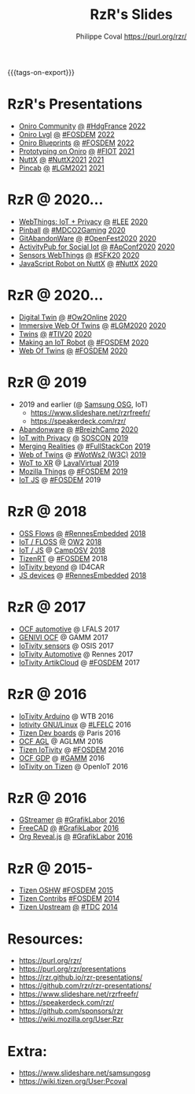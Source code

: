 #+TITLE: RzR's Slides
#+AUTHOR: Philippe Coval <https://purl.org/rzr/>
#+EMAIL: rzr@users.sf.net
#+OPTIONS: num:nil, timestamp:nil, toc:nil
#+REVEAL_ROOT: https://cdn.jsdelivr.net/gh/hakimel/reveal.js@4.1.0/
#+REVEAL_HLEVEL: 1
#+REVEAL_THEME: night
#+MACRO: tags-on-export (eval (format "%s" (cond ((org-export-derived-backend-p org-export-current-backend 'md) "#+OPTIONS: tags:1") ((org-export-derived-backend-p org-export-current-backend 'reveal) "#+OPTIONS: tags:nil, timestamp:nil, reveal_title_slide:nil"))))
{{{tags-on-export}}}

* RzR's Presentations

  - [[./oniro-community][Oniro Community]]
    [[./oniro-community/index.html?print-pdf][@]]
    [[https://www.meetup.com/fr-FR/hdg-france-huawei-developer-group/events/284042519/][#HdgFrance]]
    [[https://twitter.com/Oniro_Project/status/1513499031049281537#OniroCommunity][2022]]
  - [[./oniro-lvgl][Oniro Lvgl]]
    [[./oniro-lvgl/index.html?print-pdf][@]]
    [[https://fosdem.org/2022/schedule/event/lvgl/][#FOSDEM]]
    [[https://mastodon.social/web/@rzr/107763046337610660#LVGL][2022]]
  - [[./oniro-blueprints][Oniro Blueprints]]
    [[./oniro-blueprints/index.html?print-pdf][@]]
    [[https://fosdem.org/2022/schedule/event/oniro_blueprints/][#FOSDEM]]
    [[https://mastodon.social/web/@rzr/107609121699844601##FOSDEM2022][2022]]
  - [[./oniro][Prototyping on Oniro]]
    [[./oniro/index.html?print-pdf][@]]
    [[https://future-iot.org/2021/12/02/4th-future-iot-philippe-coval-keynote-prototyping-on-oniro/#2021][#FIOT]]
    [[https://mastodon.social/@rzr/107359651012381360#Fiot2021][2021]]
  - [[./nuttx][NuttX]]
    [[./nuttx/index.html?print-pdf][@]]
    [[https://nuttx.events/#2021][#NuttX2021]]
    [[https://mastodon.social/@rzr/106793719128282493#NuttX2021][2021]]
  - [[./pincab][Pincab]]
    [[./pincab/index.html?print-pdf][@]]
    [[https://libregraphicsmeeting.org/2021/en/program.html][#LGM2021]]
    [[https://pleroma.debian.social/notice/A6ngRnmxQfcQzaSu3c][2021]]
* RzR @ 2020...
  - [[./webthings][WebThings: IoT + Privacy]]
    [[./webthings/index.html?print-pdf][@]]
    [[https://liveembedded.virtualconference.com/5fb2716a04fdfb001b5d9f42][#LEE]]
    [[https://mastodon.social/@rzr/105230822997019822#LEE][2020]]
  - [[./pinball][Pinball]]
    [[./pinball/index.html?print-pdf][@]]
    [[https://mdco2.mini.debconf.org/talks/23-my-diy-pinball-on-debian/#][#MDCO2Gaming]]
    [[https://pleroma.debian.social/notice/A0qnM9okhFaIHYpLNo][2020]]
  - [[./abandonware/][GitAbandonWare]]
    [[./abandonware/index.html?print-pdf][@]]
    [[https://community.mozilla.org/en/events/openfest2020/][#OpenFest2020]]
    [[https://mastodon.social/@rzr/105088997142553549#GitAbandonware:2020:][2020]]
  - [[./activitypub-iot/][ActivityPub for Social Iot]]
    [[./activitypub-iot/index.html?print-pdf][@]]
    [[https://socialhub.activitypub.rocks/t/iot-meets-socialweb-using-activitypub/952#activity-pubiot][#ApConf2020]]
    [[https://purl.org/rzr/social#20201003][2020]]
  - [[./sensors-webthings/][Sensors WebThings]]
    [[./sensors-webthings/index.html?print-pdf][@]]
    [[https://sfk.flossk.org/?schedule=sensing-reality-with-wot-on-microcontrollers#][#SFK20]]
    [[https://mastodon.cloud/@FLOSSK/104909087113385520#SFK20#][2020]]
  - [[./nuttx-js-robot/][JavaScript Robot on NuttX]]
    [[./nuttx-js-robot/index.html?print-pdf][@]]
    [[https://nuttx.events/][#NuttX]]
    [[https://mastodon.social/@rzr/104686830933187933#nuttx#][2020]]
* RzR @ 2020...
  - [[./digital-twin/][Digital Twin]]
    [[./digital-twin/index.html?print-pdf][@]]
    [[https://www.ow2con.org/view/2020/Program?year=2020&event=OW2Online#][#Ow2Online]]
    [[https://twitter.com/ow2/status/1260487735321726981#:ow2con:weboftwins:#][2020]]
  - [[./immersive-twins/][Immersive Web Of Twins]]
    [[./immersive-twins/index.html?print-pdf][@]]
    [[https://libregraphicsmeeting.org/2020/en/program.html][#LGM2020]]
    [[https://mastodon.social/@rzr/104211757571114777][2020]]
  - [[./twins/][Twins]]
    [[./twins/index.html?print-pdf][@]]
    [[http://techinn.vitrecommunaute.bzh/#][#TIV20]]
    [[https://twitter.com/RzrFreeFr/status/1230800219228573697#Tiv20][2020]]
  - [[./iot-robot/][Making an IoT Robot]]
    [[./iot-robot/index.html?print-pdf][@]]
    [[https://fosdem.org/2020/schedule/event/iotnuttx/#][#FOSDEM]]
    [[https://mastodon.social/@rzr/103595181296044323][2020]]
  - [[./web-of-twins/][Web Of Twins]]
    [[./web-of-twins/index.html?print-pdf][@]]
    [[https://fosdem.org/2020/schedule/event/web_of_twins/#][#FOSDEM]]
    [[https://twitter.com/RzrFreeFr/status/1224388409004896256][2020]]
* RzR @ 2019
  - 2019 and earlier (@ [[https://www.slideshare.net/SamsungOSG/][Samsung OSG]], IoT)
    - https://www.slideshare.net/rzrfreefr/
    - https://speakerdeck.com/rzr/
  - [[./abandonware/][Abandonware]]
    [[./abandonware/index.html?print-pdf][@]]
    [[https://www.breizhcamp.org/conference/programme/][#BreizhCamp]]
    [[https://twitter.com/RzrFreeFr/status/1243569839886696451#BreizhCamp#][2020]]
  - [[./iot-privacy/][IoT with Privacy]]
    [[https://www.sosconhistory.net/soscon2019/content/data/session/Day%202_1150_3.pdf][@]]
    [[https://www.sosconhistory.net/soscon2019/#][SOSCON]]
    [[http://purl.org/rzr/privacy][2019]]
  - [[https://www.slideshare.net/rzrfreefr/aframewebthing20190710][Merging Realities]]
    @
    [[https://skillsmatter.com/skillscasts/13873-merging-realities-using-the-web-to-bring-the-internet-of-things-to-high-end-augmented-reality#aframe-webthing#][#FullStackCon]]
    [[http://purl.org/aframe-webthing#][2019]]
  - [[https://www.slideshare.net/rzrfreefr/weboftwins20190604rzr][Web of Twins]]
    @
    [[https://www.w3.org/WoT/ws-2019/][#WotWs2 (W3C)]]
    [[https://mastodon.social/@rzr/104200209539737753#WotWs2][2019]]
  - [[./wotxr/#https://www.slideshare.net/rzrfreefr/wotxr20190320rzr][WoT to XR]]
    @
    [[https://www.laval-virtual.com/fr/speakers-2019/][LavalVirtual]]
    [[https://mastodon.social/web/@rzr/105451976836243904#wotxr][2019]]
  - [[https://archive.fosdem.org/2019/schedule/event/project_things/][Mozilla Things]]
    @
    [[https://archive.fosdem.org/2019/schedule/speaker/philippe_coval/][#FOSDEM]]
    [[https://twitter.com/rafspiny/status/1091699571904925696][2019]]
  - [[https://www.slideshare.net/rzrfreefr/iotjavascript2019fosdem][IoT JS]]
    @
    [[https://archive.fosdem.org/2019/schedule/speaker/philippe_coval/][#FOSDEM]]
    2019
   
* RzR @ 2018

  - [[./flows/#https://www.slideshare.net/slideshow/embed_code/key/7Uw6s6spiRGSgU#updownstreamflows20190411rzr/][OSS Flows]]
    [[https://www.slideshare.net/rzrfreefr/updownstreamflows20190411rzr#][@]]
    [[https://twitter.com/hashtag/RennesEmbedded][#RennesEmbedded]]
    [[https://twitter.com/RzrFreeFr/status/1117793531857440768][2018]]
  - [[https://www.slideshare.net/slideshow/embed_code/key/luOzImssKDS0Ps#https://www.slideshare.net/SamsungOSG/the-complex-iot-equation-and-floss-solutions-101449596][IoT / FLOSS]]
    [[https://www.youtube-nocookie.com/embed/QSuiBNi8iws#IotOw2con2018][@]]
    [[https://ow2con18.sched.com/event/Ecdl/the-complex-iot-equation-and-floss-solutions#https://ow2con18.sched.com/speaker/philippe.coval][OW2]]
    [[https://twitter.com/ow2/status/998911725033443328#ow2con][2018]]
  - [[https://www.slideshare.net/SamsungOSG/easy-iot-with-javascript][IoT / JS]]
    @
    [[https://mastodon.social/web/timelines/tag/CampOsv#][CampOSV]]
    [[https://twitter.com/RzrFreeFr/status/12243127145432064062018#web-iot-automotive-20180315rzr][2018]]
  - [[https://www.slideshare.net/slideshow/embed_code/key/3KlBdlIAMgbn8Y#https://www.slideshare.net/SamsungOSG/tizen-rt-a-lightweight-rtos-platform-for-lowend-iot-devices][TizenRT]]
    @
    [[https://archive.fosdem.org/2018/schedule/event/tizen_rt/][#FOSDEM]]
    2018
  - [[https://www.slideshare.net/SamsungOSG/iotivity-smart-home-to-automotive-and-beyond][IoTivity beyond]]
    @
    ID4CAR
  - [[https://www.slideshare.net/rzrfreefr/tizenrtjavascript20181011#RennesEmbedded][JS devices]]
    @
    [[https://mastodon.social/web/timelines/tag/RennesEmbedded#][#RennesEmbedded]]
    [[https://twitter.com/RzrFreeFr/status/1050705361118875648][2018]]

* RzR @ 2017

  - [[https://www.slideshare.net/slideshow/embed_code/key/9AIT3nmocp7UBQ#https://www.slideshare.net/SamsungOSG/iotivity-for-automotive-metaocfautomotive-tutorial][OCF automotive]] @ LFALS 2017
  - [[https://www.slideshare.net/SamsungOSG/genivi-ocf-cooperation][GENIVI OCF]] @ GAMM 2017
  - [[https://www.slideshare.net/SamsungOSG/framework-for-iot-interoperability][IoTivity sensors]] @ OSIS 2017
  - [[https://www.slideshare.net/SamsungOSG/iotivity-for-automotive-iot-interoperability][IoTivity Automotive]] @ Rennes 2017
  - [[https://www.slideshare.net/SamsungOSG/iotivity-from-devices-to-the-cloud-71867171][IoTivity ArtikCloud]] 
    @ 
    [[https://archive.fosdem.org/2017/schedule/event/iot_iotivity/][#FOSDEM]]
    2017

* RzR @ 2016

  - [[https://www.slideshare.net/SamsungOSG/iot-from-arduino-microcontrollers-to-tizen-products-using-iotivity][IoTivity Arduino]] @ WTB 2016
  - [[https://www.slideshare.net/SamsungOSG/iotivity-tutorial-prototyping-iot-devices-on-gnulinux][Iotivity GNU/Linux]] 
    @ 
    [[https://openiotelceurope2016.sched.com/speaker/phil_coval.1uvjfs8d#][#LFELC]]
    2016
  - [[https://www.slideshare.net/SamsungOSG/development-boards-for-tizen-iot][Tizen Dev boards]]
    @
    Paris
    2016
  - [[https://www.slideshare.net/SamsungOSG/toward-ocf-automotive-profile][OCF AGL]] @ AGLMM 2016
  - [[https://www.slideshare.net/SamsungOSG/tizen-connected-with-iotivity][Tizen IoTivity]]
    @
    [[https://archive.fosdem.org/2016/schedule/event/connected_tizen/][#FOSDEM]]
    2016
  - [[https://www.slideshare.net/SamsungOSG/iotivity-connects-the-genivi-demo-platform-to-tizen][OCF GDP]] 
    @ 
    [[https://at.projects.genivi.org/wiki/display/WIK4/14th+GENIVI+AMM#][#GAMM]]
    2016
  - [[https://www.slideshare.net/SamsungOSG/iotivity-on-tizen-how-to][IoTivity on Tizen]] 
    @ 
    OpenIoT
    2016

* RzR @ 2016

  - [[./gstreamer/][GStreamer]]
    [[./gstreamer/index.html?print-pdf][@]]
    [[https://web.archive.org/web/20200804030049/http://afgral.org/grafiklabor-2016#http://afgral.org/grafiklabor-2016#][#GrafikLabor]]
    [[https://twitter.com/RzrFreeFr/status/748492466815283200#:gstreamer:][2016]]
  - [[./freecad/][FreeCAD]]
    [[./freecad/index.html?print-pdf][@]]
    [[https://web.archive.org/web/20200804030049/http://afgral.org/grafiklabor-2016#http://afgral.org/grafiklabor-2016#][#GrafikLabor]]
    [[https://twitter.com/RzrFreeFr/status/748492466815283200#:freecad:][2016]]
  - [[./org-reveal/][Org Reveal.js]]
    [[./org-reveal/index.html?print-pdf][@]]
    [[https://web.archive.org/web/20200804030049/http://afgral.org/grafiklabor-2016#http://afgral.org/grafiklabor-2016#][#GrafikLabor]]
    [[https://twitter.com/RzrFreeFr/status/748492466815283200#:orgreveal:][2016]]

* RzR @ 2015-

  - [[https://www.slideshare.net/rzrfreefr/tizen-oshw-fosdem2015][Tizen OSHW]]
    [[https://archive.fosdem.org/2015/schedule/event/open_hw_tizen/][#FOSDEM]]
    [[https://twitter.com/RzrFreeFr/status/552742198929031168#:tizenOshw:][2015]]
  - [[https://www.slideshare.net/rzrfreefr/tizen-contribfosdem20140201][Tizen Contribs]]
    [[https://archive.fosdem.org/2014/schedule/event/contributing_to_the_tizen_project/][#FOSDEM]]
    [[https://twitter.com/TheTizenForums/status/434362355665743872#:tizen-contrib-fosdem:][2014]]
  - [[https://www.slideshare.net/slideshow/embed_code/key/CfDm6GMpv73he1#tizen-upstream-coop-tdc2014-pcoval][Tizen Upstream]]
    [[http://download.tizen.org/misc/media/conference2014/slides/tdc2014-tizen-upstream-coop.pdf][@]]
    [[https://www.slideshare.net/rzrfreefr/tizen-upstreamcooptdc2014pcoval][#TDC]]
    [[https://mastodon.social/@rzr/107009854837470805#tdc2014-tizen-upstream-coop][2014]]
  
* Resources:

  - https://purl.org/rzr/
  - https://purl.org/rzr/presentations
  - https://rzr.github.io/rzr-presentations/
  - https://github.com/rzr/rzr-presentations/
  - https://www.slideshare.net/rzrfreefr/
  - https://speakerdeck.com/rzr/
  - https://github.com/sponsors/rzr
  - https://wiki.mozilla.org/User:Rzr

* Extra:

  - https://www.slideshare.net/samsungosg
  - https://wiki.tizen.org/User:Pcoval
